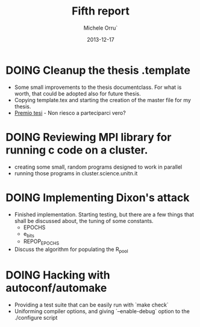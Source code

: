 # -*- coding: utf-8 ; mode: org -*-

#+TITLE:  Fifth report
#+DATE:   2013-12-17
#+AUTHOR: Michele Orru`
#+EMAIL:  maker@tumbolandia.net

* DOING Cleanup the thesis .template
  + Some small improvements to the thesis documentclass. For what is worth, that
    could be adopted also for future thesis.
  + Copying template.tex and starting the creation of the master file for my
    thesis.
  + [[http://tesi.clusit.it/regolamento.php][Premio tesi]] - Non riesco a parteciparci vero?
* DOING Reviewing MPI library for running c code on a cluster.
  + creating some small, random programs designed to work in parallel
  + running those programs in cluster.science.unitn.it
* DOING Implementing Dixon's attack
  + Finished implementation. Starting testing, but there are a few things that
    shall be discussed about, the tuning of some constants.
    * EPOCHS
    * e_bits
    * REPOP_EPOCHS
  + Discuss the algorithm for populating the R_pool
* DOING Hacking with autoconf/automake
  + Providing a test suite that can be easily run with `make check`
  + Uniforming compiler options, and giving `--enable-debug` option to the
    ./configure script
